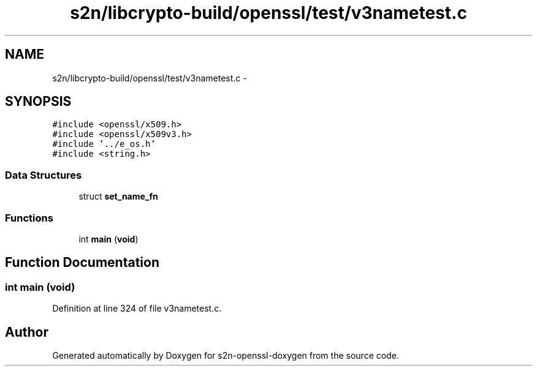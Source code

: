 .TH "s2n/libcrypto-build/openssl/test/v3nametest.c" 3 "Thu Jun 30 2016" "s2n-openssl-doxygen" \" -*- nroff -*-
.ad l
.nh
.SH NAME
s2n/libcrypto-build/openssl/test/v3nametest.c \- 
.SH SYNOPSIS
.br
.PP
\fC#include <openssl/x509\&.h>\fP
.br
\fC#include <openssl/x509v3\&.h>\fP
.br
\fC#include '\&.\&./e_os\&.h'\fP
.br
\fC#include <string\&.h>\fP
.br

.SS "Data Structures"

.in +1c
.ti -1c
.RI "struct \fBset_name_fn\fP"
.br
.in -1c
.SS "Functions"

.in +1c
.ti -1c
.RI "int \fBmain\fP (\fBvoid\fP)"
.br
.in -1c
.SH "Function Documentation"
.PP 
.SS "int main (\fBvoid\fP)"

.PP
Definition at line 324 of file v3nametest\&.c\&.
.SH "Author"
.PP 
Generated automatically by Doxygen for s2n-openssl-doxygen from the source code\&.
